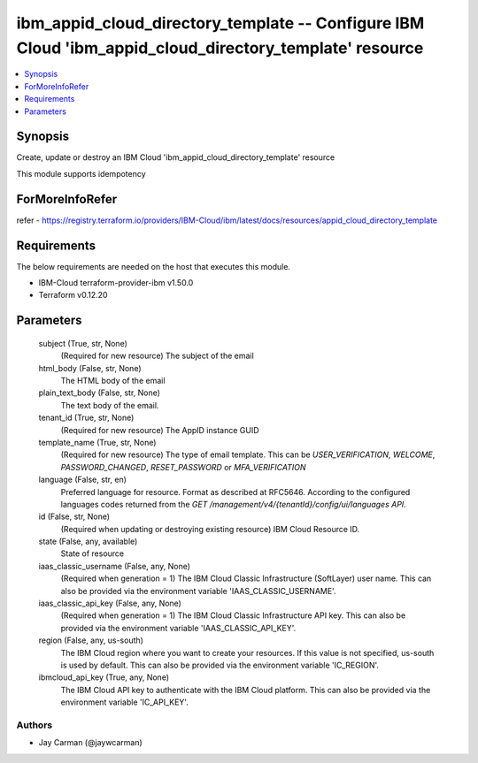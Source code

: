 
ibm_appid_cloud_directory_template -- Configure IBM Cloud 'ibm_appid_cloud_directory_template' resource
=======================================================================================================

.. contents::
   :local:
   :depth: 1


Synopsis
--------

Create, update or destroy an IBM Cloud 'ibm_appid_cloud_directory_template' resource

This module supports idempotency


ForMoreInfoRefer
----------------
refer - https://registry.terraform.io/providers/IBM-Cloud/ibm/latest/docs/resources/appid_cloud_directory_template

Requirements
------------
The below requirements are needed on the host that executes this module.

- IBM-Cloud terraform-provider-ibm v1.50.0
- Terraform v0.12.20



Parameters
----------

  subject (True, str, None)
    (Required for new resource) The subject of the email


  html_body (False, str, None)
    The HTML body of the email


  plain_text_body (False, str, None)
    The text body of the email.


  tenant_id (True, str, None)
    (Required for new resource) The AppID instance GUID


  template_name (True, str, None)
    (Required for new resource) The type of email template. This can be `USER_VERIFICATION`, `WELCOME`, `PASSWORD_CHANGED`, `RESET_PASSWORD` or `MFA_VERIFICATION`


  language (False, str, en)
    Preferred language for resource. Format as described at RFC5646. According to the configured languages codes returned from the `GET /management/v4/{tenantId}/config/ui/languages API`.


  id (False, str, None)
    (Required when updating or destroying existing resource) IBM Cloud Resource ID.


  state (False, any, available)
    State of resource


  iaas_classic_username (False, any, None)
    (Required when generation = 1) The IBM Cloud Classic Infrastructure (SoftLayer) user name. This can also be provided via the environment variable 'IAAS_CLASSIC_USERNAME'.


  iaas_classic_api_key (False, any, None)
    (Required when generation = 1) The IBM Cloud Classic Infrastructure API key. This can also be provided via the environment variable 'IAAS_CLASSIC_API_KEY'.


  region (False, any, us-south)
    The IBM Cloud region where you want to create your resources. If this value is not specified, us-south is used by default. This can also be provided via the environment variable 'IC_REGION'.


  ibmcloud_api_key (True, any, None)
    The IBM Cloud API key to authenticate with the IBM Cloud platform. This can also be provided via the environment variable 'IC_API_KEY'.













Authors
~~~~~~~

- Jay Carman (@jaywcarman)


